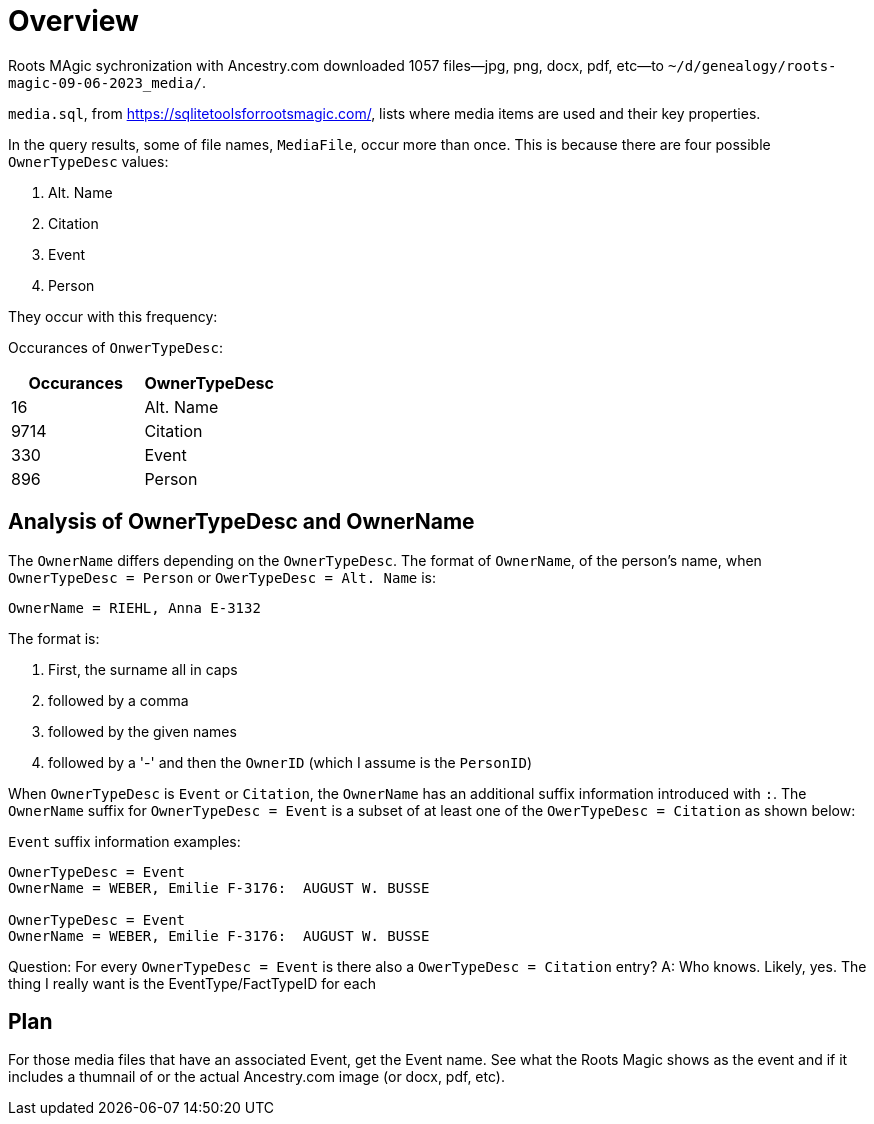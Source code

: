 = Overview

Roots MAgic sychronization with Ancestry.com downloaded 1057 files--jpg, png, docx, pdf, etc--to `~/d/genealogy/roots-magic-09-06-2023_media/`.

`media.sql`, from <https://sqlitetoolsforrootsmagic.com/>, lists where media items are used and their key properties. 

In the query results, some of file names, `MediaFile`, occur more than once. This is because there are four possible `OwnerTypeDesc` values:

1. Alt. Name
2. Citation
3. Event
4. Person

They occur with this frequency:

Occurances of `OnwerTypeDesc`:

[%autowidths]
|===
| Occurances  | OwnerTypeDesc 

|   16
| Alt. Name

| 9714
| Citation

|  330
| Event

|  896
| Person
|===

## Analysis of OwnerTypeDesc and OwnerName

The `OwnerName` differs depending on the `OwnerTypeDesc`. The format of `OwnerName`, of the person's name, when `OwnerTypeDesc = Person`
or `OwerTypeDesc = Alt. Name` is:

----
OwnerName = RIEHL, Anna E-3132
----

The format is:

1. First, the surname all in caps
2. followed by a comma
3. followed by the given names
4. followed by a '-' and then the `OwnerID` (which I assume is the `PersonID`)

When `OwnerTypeDesc` is `Event` or `Citation`, the `OwnerName` has an additional suffix information introduced with `:`.
The `OwnerName` suffix for `OwnerTypeDesc = Event` is a subset of at least one of the `OwerTypeDesc = Citation` as shown below:

`Event` suffix information examples:

----
OwnerTypeDesc = Event
OwnerName = WEBER, Emilie F-3176:  AUGUST W. BUSSE

OwnerTypeDesc = Event
OwnerName = WEBER, Emilie F-3176:  AUGUST W. BUSSE
----

Question: For every `OwnerTypeDesc = Event` is there also a `OwerTypeDesc = Citation` entry?
A: Who knows. Likely, yes. The thing I really want is the EventType/FactTypeID for each

== Plan

For those media files that have an associated Event, get the Event name. See what the Roots Magic shows as the event and
if it includes a thumnail of or the actual Ancestry.com image (or docx, pdf, etc).



